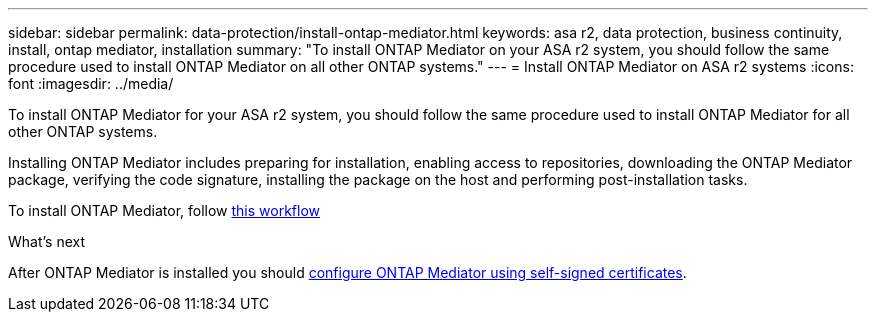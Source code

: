 ---
sidebar: sidebar
permalink: data-protection/install-ontap-mediator.html
keywords: asa r2, data protection, business continuity, install, ontap mediator, installation
summary: "To install ONTAP Mediator on your ASA r2 system, you should follow the same procedure used to install ONTAP Mediator on all other ONTAP systems."
---
= Install ONTAP Mediator on ASA r2 systems
:icons: font
:imagesdir: ../media/

[.lead]
To install ONTAP Mediator for your ASA r2 system, you should follow the same procedure used to install ONTAP Mediator for all other ONTAP systems. 

Installing ONTAP Mediator includes preparing for installation, enabling access to repositories, downloading the ONTAP Mediator package, verifying the code signature, installing the package on the host and performing post-installation tasks.

To install ONTAP Mediator, follow link:https://docs.netapp.com/us-en/ontap/mediator/workflow-summary.html[this workflow^] 

.What's next
After ONTAP Mediator is installed you should link:configure-ontap-mediator.html[configure ONTAP Mediator using self-signed certificates].

// 2025 Jul 24, ONTAPDOC-2707